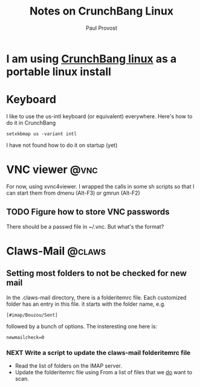 #+TITLE: Notes on CrunchBang Linux
#+AUTHOR: Paul Provost
#+EMAIL: paul@bouzou.org
#+DESCRIPTION: 
#+FILETAGS: @linux:@crunchbang

* I am using [[http://crunchbanglinux.org/][CrunchBang linux]] as a portable linux install

* Keyboard
  I like to use the us-intl keyboard (or equivalent)
  everywhere. Here's how to do it in CrunchBang
  : setxkbmap us -variant intl
  I have not found how to do it on startup (yet)

* VNC viewer                                                           :@vnc:
  For now, using xvnc4viewer. I wrapped the calls in some sh scripts
  so that I can start them from dmenu (Alt-F3) or gmrun (Alt-F2)
** TODO Figure how to store VNC passwords
   There should be a passwd file in ~/.vnc. But what's the format?

* Claws-Mail                                                         :@claws:
** Setting most folders to not be checked for new mail
   In the .claws-mail directory, there is a folderitemrc file. Each
   customized folder has an entry in this file. it starts with the
   folder name, e.g.
   : [#imap/Bouzou/Sent]
   followed by a bunch of options. The insteresting one here is:
   : newmailcheck=0
*** NEXT Write a script to update the claws-mail folderitemrc file
    :LOGBOOK:
    - State "NEXT"       from "TODO"       [2011-03-07 Mon 12:14]
    :END:
    - Read the list of folders on the IMAP server.
    - Update the folderitemrc file using From a list of files that we
      _do_ want to scan.
